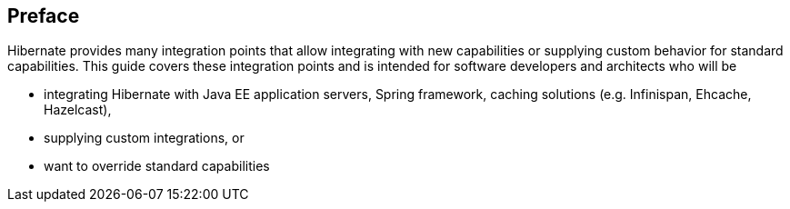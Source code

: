 [[preface]]
== Preface

Hibernate provides many integration points that allow integrating with new capabilities or supplying custom behavior for standard capabilities.  This guide covers these integration points and is intended for software developers and architects who will be

- integrating Hibernate with Java EE application servers, Spring framework, caching solutions (e.g. Infinispan, Ehcache, Hazelcast),
- supplying custom integrations, or
- want to override standard capabilities